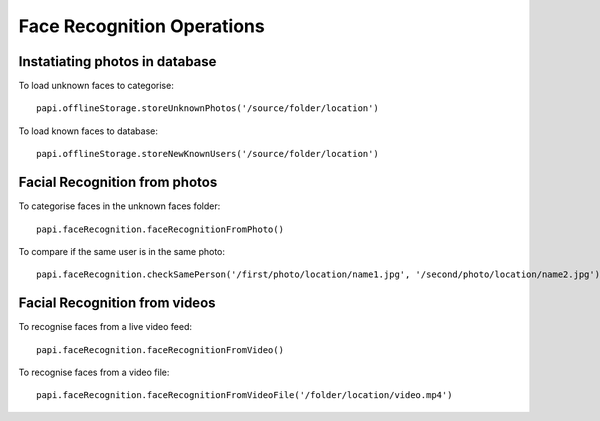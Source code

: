 ==============================
Face Recognition Operations
==============================

Instatiating photos in database
^^^^^^^^^^^^^^^^^^^^^^^^^^^^^^^^^

To load unknown faces to categorise::

    papi.offlineStorage.storeUnknownPhotos('/source/folder/location')

To load known faces to database::

    papi.offlineStorage.storeNewKnownUsers('/source/folder/location')

Facial Recognition from photos
^^^^^^^^^^^^^^^^^^^^^^^^^^^^^^^

To categorise faces in the unknown faces folder::

    papi.faceRecognition.faceRecognitionFromPhoto()

To compare if the same user is in the same photo::

    papi.faceRecognition.checkSamePerson('/first/photo/location/name1.jpg', '/second/photo/location/name2.jpg')

Facial Recognition from videos
^^^^^^^^^^^^^^^^^^^^^^^^^^^^^^^

To recognise faces from a live video feed::

    papi.faceRecognition.faceRecognitionFromVideo()

To recognise faces from a video file::

    papi.faceRecognition.faceRecognitionFromVideoFile('/folder/location/video.mp4')
